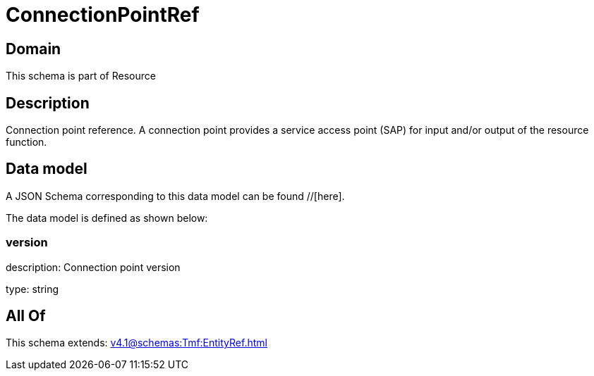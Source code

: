 = ConnectionPointRef

[#domain]
== Domain

This schema is part of Resource

[#description]
== Description
Connection point reference. A connection point provides a service access point (SAP) for input and/or output of the resource function.


[#data_model]
== Data model

A JSON Schema corresponding to this data model can be found //[here].

The data model is defined as shown below:


=== version
description: Connection point version

type: string


[#all_of]
== All Of

This schema extends: xref:v4.1@schemas:Tmf:EntityRef.adoc[]
